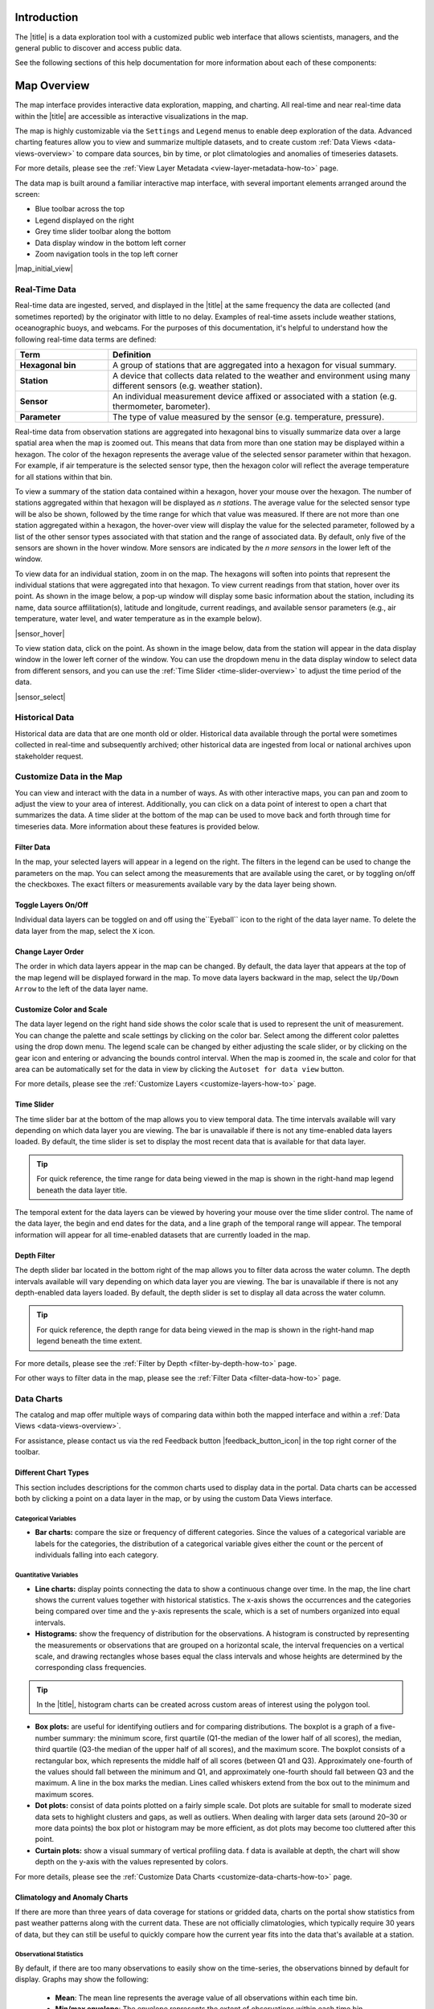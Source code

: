 .. _introduction-overview:

############
Introduction
############

The |title| is a data exploration tool with a customized public web interface that allows scientists, managers, and the general public to discover and access public data.

.. only:: not ioos

	The |title| has 3 major components:

	#. Data Catalog
	#. Data Map
	#. Data Views

.. only:: ioos

	The |title| has 2 major components:

	#. Data Map
	#. Data Views

See the following sections of this help documentation for more information about each of these components:

.. only:: not ioos

	* :ref:`Data Catalog <catalog-overview>`
	* :ref:`Data Map <map-overview>`
	* :ref:`Data Views <data-views-overview>`

.. only:: ioos

	* :ref:`Data Map <map-overview>`
	* :ref:`Data Views <data-views-overview>`


.. only:: not ioos

	.. _catalog-overview:

	################
	Catalog Overview
	################

	The catalog provides searchable access to all datasets within the |title|. The catalog can be used to discover, browse, and download data files. Additionally, the catalog can be used to add some data layers to the data map.

	**********
	Data Types
	**********

	The catalog contains several observational data types:

	* **Real-time data** are ingested, served, and displayed by the |title| at the same frequency the data are collected (and sometimes reported) by the originator with little to no delay. Examples of real-time assets include weather stations, oceanographic buoys, and webcams.

	* **Near real-time data** are ingested by the |title| at the same frequency that the data are made available; however, there is some delay (hours to days) between data are collected and when the data are made available by the provider. Examples of near real-time assets include satellite images and derived satellite products.

	* **Historical data** are data that are one month old or older. Historical data are ingested by the |title| upon stakeholder request, either from an associated campaign in the `Research Workspace <https://researchworkspace.com/>`_, or from national archives. Examples of historical data include species abundance surveys and similar research efforts.

	For more details, please see the :ref:`Download Historical Sensor <download-historical-sensor-data-how-to>` page.

	*********
	Interface
	*********

	|catalog_initial_view|

	Within the catalog, you will find a listing of all the data layers accessible through the |title|. By default, the data layers are shown in alphabetical order. The data catalog is built around a familiar search interface, with several important elements arranged around the screen:

	* Filter by result type icons in the upper left (Data Layers, Projects, and Sensor Stations).
	* Advanced search options below that (Spatial filter, Filter time, Access method).
	* Filter by tag in the column on the left.
	* A list of datasets that match your search criteria in the center of the page.

	For more details on how to search the catalog, please see the :ref:`Search the Catalog <search-the-catalog-how-to>` page.

	.. _visualizing-data-overview:

	****************
	Visualizing Data
	****************

	If a dataset can be visualized in the |title|'s map interface, you will see a globe icon |catalog_globe_icon| to the left of the dataset's name. Clicking on the |catalog_add_to_map_icon| button will add it to the map.

	For datasets with multiple layers, click the catalog_layers_icon button then select individual layers using the catalog_add_to_map_icon.

	Before visualizing, you can learn more about a dataset by clicking on the title to view the metadata page.

	.. _layer-metadata-overview:

	Layer Metadata
	==============

	A dataset's metadata page displays the URL to the source data, a data description, and any usage notes. There will also be an inset map where you can explore the dataset as a single layer. If the data layer is a timeseries dataset, you will be able to move back and forth through time using the time slider at the bottom of the inset map.

	Some data layers in the catalog have more than one variable associated with them. In these cases, a thumbnail image will appear below the data layer in the catalog and in the metadata view. To learn more about each of the data layer variables, click on the title below the thumbnail image. You will be taken to a metadata page that shows the URL to the source data, the data description, and any usage notes. The variable will also appear in the inset map where you can explore the data as a single layer.

	.. _contributing-data-overview:

	*****************
	Contributing Data
	*****************

	Datasets can be added to the catalog automatically by project researchers using the `Research Workspace <https://researchworkspace.com/>`_. The general process for data submission is outlined below:

	#. Data are managed by a project researcher using his or her user account in the `Research Workspace <https://researchworkspace.com/>`_). Such data files are accompanied by robust, descriptive metadata using the integrated ISO-compliant metadata editor (ISO-19115-2).

	#. Once the data have been loaded and/or the embargo period ends, the researcher may then select the ``Make public`` option for their project in the `Research Workspace <https://researchworkspace.com/>`_.

	#. The entire contents of that folder and any subfolder therein will then be displayed in its native file format within the catalog of the portal, where public users can view and download the data and associated metadata.

	.. tip:: For assistance using the metadata editor please visit the `Research Workspace help documentation <https://researchworkspace.com/help/>`_.

	.. note:: Visualizing these data files within the data map requires processing by Axiom Data Science to be made available. Processing time varies as a function of data format and complexity.

	For more details on how to contribute data via the `Research Workspace <https://researchworkspace.com/>`_, please see the :ref:`Contribute Data <contribute-data-how-to>` page.

	For more details on how to search datasets from the `Research Workspace <https://researchworkspace.com/>`_, please see the :ref:`Search Project Data <search-project-data-how-to>` page.

	.. .. _data-dois-overview:

	.. Data DOIs
	.. ---------

	.. -This feature is under development. Check back soon for updates.-

	.. _download-data-catalog-overview:

	****************
	Downloading Data
	****************

	In addition to visualizing a dataset in the |title|'s map interface, you can download datasets directly from the catalog and explore them on your own by clicking the download button |catalog_data_download_icon| and selecting the best option from the popup window. See the sections below for more information.

	.. _gridded-data-overview:

	Gridded Data
	============

	There are several ways to download gridded data from the |title|:

	* THREDDS
	* NetCDF Subset
	* OpeNDAP
	* WMS
	* ERDDAP

	THREDDS
	-------

	Thematic Realtime Environmental Distributed Data Services (THREDDS) is a set of services provided by `Unidata <http://www.unidata.ucar.edu/software/thredds/current/tds/TDS.html>`_ that allows for machine and human access to raster data stored in NetCDF formats. THREDDS provides spatial, vertical, and temporal subsetting, as well as the ability to select individual dimension or data variables to reduce file transfer sizes. The most commonly used THREDDS services for AOOS users are NetCDF Subset, and Open-source Project for a Network Data Access Protocol (OpenDAP).

	.. note::
		All THREDDS servers have a bandwidth limit, and it will not allow you to download more than the cap in one go. So you won't be able to download 1 Tb of data with a single request. If you need a lot of data, you will need to break up your requests to download the dataset incrementally (e.g., one month at a time; one variable at a time, etc.). If you're grabbing a lot of data programmatically, sometimes it's easiest to grab just one time slice at a time using a loop.

	NetCDF Subset
	-------------

	The NetCDF Subset protocol looks through all the datasets NetCDF files stored on our server, and provides an human-readable or machine-readable interface to subset the data by time, geography, or variable.

	.. tip::
		When you initially request a dataset via NetCDF Subset, the server may take a long time to respond if dataset is large (i.e., thousands of files). Be patient, it's not broken! If your web browser times out (e.g., after 10 minutes of waiting), you can try reloading or just giving it a few more minutes and then reload. This won't restart the server process, and once it's indexed all the files things will go pretty fast.

	For more details, please see the :ref:`Download Using NetCDF <netcdf-subset-how-to>` page.

	OPeNDAP
	-------

	OPeNDAP is a simpler THREDDS protocol that can provide ASCII (human-readable) or binary files. It loads very quickly, but doesn't do any interpretation for you at all and you will need to be able to calculate or surmise the indices you need to subset the data. For example, if there are 20,000 dates listed in the file, it will give you the option of selecting 0-20,000, but it won't tell you what those dates are. Therefore, OPeNDAP is best in cases where you are already familiar with the dataset's bounds and speed is more important, or in cases where you just want to download the whole thing and don't care much about subsetting.

	.. note::
		All THREDDS servers have a bandwidth limit, and it will not allow you to download more than the cap in one go. So you won't be able to download 1 Tb of data with a single request. If you need a lot of data, you will need to break up your requests to download the dataset incrementally (e.g., try downloading half a variable first, then the second half, or one variable at a time, etc.).

	For more details, please see the :ref:`Download Using OpeNDAP <download-using-opendap-how-to>` page.

	WMS
	---

	Web mapping services (WMS) are used to provide machine access to images used by remote mapping programs (e.g., tiling services). Accessing programs use GetCapabilities requests to ask for image data in whatever format they require, which allows them to gather image tiles over specific areas with the projections, styles, scales and formats (PNG, JPG, etc.) that fits their needs.

	Selecting *WMS (Web Mapping Service)* under the ``Download`` button will start the WMS service. The returned image will be projected according to the parameters set in the URL. In the example below, modifying either the parameters (e.g., changing the ``WIDTH``, ``COLORSCALERANGE`` values) or the projection will redraw the image for your mapping service.

	For more details, please see the :ref:`Download Using WMS <download-using-wms-how-to>` page.

	.. only:: aoos

		ERDDAP
		------

		Datasets in the AOOS catalog can also be accessed using the Environmental Research Division Data Access Program (ERDDAP), which is a NOAA-sponsored service that provides access to gridded data in a multitude of formats, including CSV, TSV, htmlTable, json, .mat, and more. Each ERDDAP server has its own URL. Visit https://erddap.aoos.org to access ERDDAP.

	.. _virtual-sensors-overview:

	Virtual Sensors
	===============

	For details on how to download data from virtual sensors, please see the :ref:`Download Virtual Sensor Data <download-virtual-sensor-data-how-to>` page.

	.. _parsed-data-overview:

	Parsed Data
	===========

	This section of our documentation is still under development. For assistance, please contact us via the Feedback button |feedback_button_icon|.

	.. _netcdf-resources-overview:

	NetCDF Resources
	================

	`NetCDF <https://www.unidata.ucar.edu/software/netcdf/>`_ is the name of a file format as well as a grouping of software libraries that describe that format. The files have the ability to contain multidimensional data in a wide variety of data types, and they are highly optimized for file I/O. This makes them excellent at storing extremely large datasets because they can be quickly and easily sliced without putting the entire dataset into RAM.

	In addition, NetCDF files can contain metadata attributes that describe any time components, dimensions, units, history, etc. Because of this, NetCDF is often called a *self-describing* data format and they are excellent for holding archived data, and they are the primary format preferred by the National Centers for Environmental Information (NCEI, formerly NODC).

	NetCDF libraries are available for every common scientific programming language including Python, R, Matlab, ODV, Java, and more. Unidata maintains `a list of free software for manipulating or displaying NetCDF data <https://www.unidata.ucar.edu/software/>`_. A good, simple program to start exploring NetCDF data is Unidata's ncdump, which runs on the command line and can quickly output netCDF data to your screen as ASCII. Unidata's `Integrated Data Viewer <https://www.unidata.ucar.edu/software/idv/>`_ or NASA's `Panoply <https://www.giss.nasa.gov/tools/panoply/>`_ are free, relatively easy programs to use that will display gridded data, though they are not as straightforward to use as a scientific programming language.

.. _map-overview:

############
Map Overview
############

The map interface provides interactive data exploration, mapping, and charting. All real-time and near real-time data within the |title| are accessible as interactive visualizations in the map.

.. only:: not ioos

	Datasets listed in the catalog that can be viewed in the map are indicated by the globe icon |catalog_globe_icon|.

The map is highly customizable via the ``Settings`` and ``Legend`` menus to enable deep exploration of the data. Advanced charting features allow you to view and summarize multiple datasets, and to create custom :ref:`Data Views <data-views-overview>` to compare data sources, bin by time, or plot climatologies and anomalies of timeseries datasets.

.. only:: not ioos

	Additionally, uou can use the map to create and share custom compilations of biological, sensor, and model outputs to spotlight environmental events or geographic locations.

For more details, please see the :ref:`View Layer Metadata <view-layer-metadata-how-to>` page.

The data map is built around a familiar interactive map interface, with several important elements arranged around the screen:

* Blue toolbar across the top
* Legend displayed on the right
* Grey time slider toolbar along the bottom
* Data display window in the bottom left corner
* Zoom navigation tools in the top left corner

|map_initial_view|

.. _real-time-data-overview:

**************
Real-Time Data
**************

Real-time data are ingested, served, and displayed in the |title| at the same frequency the data are collected (and sometimes reported) by the originator with little to no delay. Examples of real-time assets include weather stations, oceanographic buoys, and webcams. For the purposes of this documentation, it's helpful to understand how the following real-time data terms are defined:

.. csv-table::
	:header: Term, Definition
	:widths: 15, 50

	**Hexagonal bin**, "A group of stations that are aggregated into a hexagon for visual summary."
	**Station**, "A device that collects data related to the weather and environment using many different sensors (e.g. weather station)."
	**Sensor**, "An individual measurement device affixed or associated with a station (e.g. thermometer, barometer)."
	**Parameter**, "The type of value measured by the sensor (e.g. temperature, pressure)."

Real-time data from observation stations are aggregated into hexagonal bins to visually summarize data over a large spatial area when the map is zoomed out. This means that data from more than one station may be displayed within a hexagon. The color of the hexagon represents the average value of the selected sensor parameter within that hexagon. For example, if air temperature is the selected sensor type, then the hexagon color will reflect the average temperature for all stations within that bin.

To view a summary of the station data contained within a hexagon, hover your mouse over the hexagon. The number of stations aggregated within that hexagon will be displayed as *n stations*. The average value for the selected sensor type will be also be shown, followed by the time range for which that value was measured. If there are not more than one station aggregated within a hexagon, the hover-over view will display the value for the selected parameter, followed by a list of the other sensor types associated with that station and the range of associated data. By default, only five of the sensors are shown in the hover window. More sensors are indicated by the *n more sensors* in the lower left of the window.

To view data for an individual station, zoom in on the map. The hexagons will soften into points that represent the individual stations that were aggregated into that hexagon. To view current readings from that station, hover over its point. As shown in the image below, a pop-up window will display some basic information about the station, including its name, data source affilitation(s), latitude and longitude, current readings, and available sensor parameters (e.g., air temperature, water level, and water temperature as in the example below).

|sensor_hover|

To view station data, click on the point. As shown in the image below, data from the station will appear in the data display window in the lower left corner of the window. You can use the dropdown menu in the data display window to select data from different sensors, and you can use the :ref:`Time Slider <time-slider-overview>` to adjust the time period of the data.

|sensor_select|

.. only:: not ioos

	.. _near-real-time-data-overview:

	*******************
	Near-Real-Time Data
	*******************

	Near-real-time data are ingested by the |title| at the same frequency that the data are made available; however, there is some delay (hours to days) between data collection and when the data provider makes it available. Examples of near real-time assets include model outputs, satellite images, and derived satellite products.

	.. _model-and-satellite-data:

	Model and Satellite Data
	========================

	Model outputs or satellite imagery have been visually abstracted in the portal to include a schematic representation of the data attributes or variables. The variable currently being displayed is shown as a title in the right hand legend bar. The variable being displayed can be changed by clicking the caret icon and selecting from the other variables that may be available (note: the variables available will vary depending on which data layer you are viewing). The current date and time for the data being displayed is shown in the right hand legend bar beneath the data layer title.

	To select your area of interest, use the pan and zoom features on the map. To display values within your area of interest, hover your mouse over the map. The name of the data layers, latitude/longitude, date, time, and the value at the given location will appear. If you click on the map in any location covered by a multi-dimensional model or grid, a data chart window showing the data trends over time will appear. More information can be found in the :ref:`Data Charts <data-charts-overview>` section of this document.

	The timer slider bar at the bottom of the map can be used to view the various time intervals of data available. The interval available will vary depending on which data layer you are viewing. More information about using the time slider can be found in the :ref:`Time Slider <time-slider-overview>` section of this documentation. Depending on your zoom level and internet speed, these time intervals layers could take awhile to appear so be patient as these layers load. Once you do have them in the cache they will load more quickly as you step forward and backwards through the time.

	The data layer legend on the right hand shows the color scale that is used to represent the unit of measurement. You can change the palette and scale settings by clicking on the color bar. Select among the different color palettes using the drop down menu. The legend scale can be changed by either adjusting the scale slider, or by clicking on the gear icon and entering or advancing the bounds control interval. When the map is zoomed in, the scale and color for that area can be automatically set for the data in view by clicking the `Autoset for data view` button.

.. _historical-data-overview:

***************
Historical Data
***************

Historical data are data that are one month old or older. Historical data available through the portal were sometimes collected in real-time and subsequently archived; other historical data are ingested from local or national archives upon stakeholder request.

.. only:: axiom

	.. _mobile-platforms-overview:

	Mobile Platforms (Gliders)
	==========================

	Ocean gliders are autonomous underwater vehicles used to collect ocean data, including temperature, salinity, conductivity, and other important measures. Unlike stationary sensor platforms such as buoys, gliders move through the water column and collect data at different locations over time.

	.. note::
		For more information on gliders, see NOAA's `-What is an ocean glider- <https://oceanservice.noaa.gov/facts/ocean-gliders.html>`_ page.

	For more details, please see the :ref:`View Glider Data <view-glider-data-how-to>` page.

.. only:: not ioos

	.. _biological-observations-overview:

	***********************
	Biological Observations
	***********************

	*These features and more will be explored more thoroughly in upcoming updates to this documentation.*

	Data from most research-based biological observations are aggregated into hexagonal bins to visually summarize data over a large spatial area when the map is zoomed out. This means that data from more than one location or observation may be displayed within a hexagon. The color of the hexagon represents the average value of the selected data parameter within that hexagon. For example, if count or abundance is the selected parameter, then the hexagon color will reflect the average count of all individuals or observations within that bin.

	To view a summary of all the observation data contain within a hexagon, hover over the hexagon. A window will appear showing the summary of all observations by parameter. Additionally, the time range for which those values were measured will be shown. If you click on the hexagon, a data display window will appear showing a histogram chart summarizing the data. The number of locations or observations aggregated within that hexagon will appear below the parameter name in the data display chart.

	To view data for an individual location or observation, zoom in on the map. The hexagons will soften into points that represent the individual sample locations or observations that were aggregated into that hexagon. To view current readings from that location, hover over its point. As shown in the image below, a pop-up window will display some basic information, including the observation or location name, latitude and longitude, and a summary of events or observations by parameters (e.g., count by species, percent abundance, number of events, etc ).

	To change the data parameters in the map, the filters can be used in the legend on the right side. You can select among the measurements that are available using the caret, or by toggling on/off the checkboxes. The exact filters or measurements available vary by the data layer being shown.

	To further interact with the data in the map, the :ref:`Polygon Tool <polygon-tool-overview>` can be used to create summary statistics across spatial areas of interest. Or, the :ref:`Time Slider <time-slider-overview>` bar can be used to view the various time intervals of data available.

	If when zoomed in the hexagons do not soften into points, the individual locations or observations have been intentionally aggregated for data use or confidentiality purposes.

	To view location data, click on the point. Data from that location will appear in the data display window in the lower left corner of the window. You can use the dropdown menu in the data display window to select different parameters for that location (if available), or you can use the time slider to adjust the time period of the data.

.. _customize-data-map-overview:

*************************
Customize Data in the Map
*************************

You can view and interact with the data in a number of ways. As with other interactive maps, you can pan and zoom to adjust the view to your area of interest. Additionally, you can click on a data point of interest to open a chart that summarizes the data. A time slider at the bottom of the map can be used to move back and forth through time for timeseries data. More information about these features is provided below.

Filter Data
===========

In the map, your selected layers will appear in a legend on the right. The filters in the legend can be used to change the parameters on the map. You can select among the measurements that are available using the caret, or by toggling on/off the checkboxes. The exact filters or measurements available vary by the data layer being shown.

Toggle Layers On/Off
====================

Individual data layers can be toggled on and off using the``Eyeball`` icon to the right of the data layer name. To delete the data layer from the map, select the ``X`` icon.

Change Layer Order
==================

The order in which data layers appear in the map can be changed. By default, the data layer that appears at the top of the map legend will be displayed forward in the map. To move data layers backward in the map, select the ``Up/Down Arrow`` to the left of the data layer name.

Customize Color and Scale
=========================

The data layer legend on the right hand side shows the color scale that is used to represent the unit of measurement. You can change the palette and scale settings by clicking on the color bar. Select among the different color palettes using the drop down menu. The legend scale can be changed by either adjusting the scale slider, or by clicking on the gear icon and entering or advancing the bounds control interval. When the map is zoomed in, the scale and color for that area can be automatically set for the data in view by clicking the ``Autoset for data view`` button.

For more details, please see the :ref:`Customize Layers <customize-layers-how-to>` page.

.. only:: not ioos

	.. _search-and-add-layers-overview:

	Search and Add Layers
	=====================

	From the map, you can search for and add additional data layers to the map. Click on the catalog button in top right to return to the catalog page you most recently visited. You can also search for additional data layers to add to the map using the search bar at the top left corner. When you have selected additional layers, click ``Map`` to return to the map.

	For more details, please see the :ref:`Add Layers <add-layers-how-to>` page.

.. _time-slider-overview:

Time Slider
===========

The time slider bar at the bottom of the map allows you to view temporal data. The time intervals available will vary depending on which data layer you are viewing. The bar is unavailable if there is not any time-enabled data layers loaded. By default, the time slider is set to display the most recent data that is available for that data layer.

.. tip:: For quick reference, the time range for data being viewed in the map is shown in the right-hand map legend beneath the data layer title.

The temporal extent for the data layers can be viewed by hovering your mouse over the time slider control. The name of the data layer, the begin and end dates for the data, and a line graph of the temporal range will appear. The temporal information will appear for all time-enabled datasets that are currently loaded in the map.

.. _depth-filter-overview:

Depth Filter
============

The depth slider bar located in the bottom right of the map allows you to filter data across the water column. The depth intervals available will vary depending on which data layer you are viewing. The bar is unavailable if there is not any depth-enabled data layers loaded. By default, the depth slider is set to display all data across the water column.

.. tip:: For quick reference, the depth range for data being viewed in the map is shown in the right-hand map legend beneath the time extent.

For more details, please see the :ref:`Filter by Depth <filter-by-depth-how-to>` page.

For other ways to filter data in the map, please see the :ref:`Filter Data <filter-data-how-to>` page.

.. only:: not ioos

	.. _polygon-tool-overview:

	Polygon Tool
	============

	To further interact with data in the map, the polygon tool can be used to create summary statistics across spatial areas of interest.

	For more details, please see the :ref:`Polygon Tool <use-polygon-tool-how-to>` page.

.. Instance State Saving
.. =====================

.. _data-charts-overview:

***********
Data Charts
***********

The catalog and map offer multiple ways of comparing data within both the mapped interface and within a :ref:`Data Views <data-views-overview>`.

For assistance, please contact us via the red Feedback button |feedback_button_icon| in the top right corner of the toolbar.

.. _different-chart-types-overview:

Different Chart Types
=====================

This section includes descriptions for the common charts used to display data in the portal. Data charts can be accessed both by clicking a point on a data layer in the map, or by using the custom Data Views interface.

Categorical Variables
---------------------

* **Bar charts:** compare the size or frequency of different categories. Since the values of a categorical variable are labels for the categories, the distribution of a categorical variable gives either the count or the percent of individuals falling into each category.

Quantitative Variables
----------------------

* **Line charts:** display points connecting the data to show a continuous change over time. In the map, the line chart shows the current values together with historical statistics. The x-axis shows the occurrences and the categories being compared over time and the y-axis represents the scale, which is a set of numbers organized into equal intervals.

* **Histograms:** show the frequency of distribution for the observations. A histogram is constructed by representing the measurements or observations that are grouped on a horizontal scale, the interval frequencies on a vertical scale, and drawing rectangles whose bases equal the class intervals and whose heights are determined by the corresponding class frequencies.

.. tip:: In the |title|, histogram charts can be created across custom areas of interest using the polygon tool.

* **Box plots:** are useful for identifying outliers and for comparing distributions. The boxplot is a graph of a five-number summary: the minimum score, first quartile (Q1-the median of the lower half of all scores), the median, third quartile (Q3-the median of the upper half of all scores), and the maximum score. The boxplot consists of a rectangular box, which represents the middle half of all scores (between Q1 and Q3). Approximately one-fourth of the values should fall between the minimum and Q1, and approximately one-fourth should fall between Q3 and the maximum. A line in the box marks the median. Lines called whiskers extend from the box out to the minimum and maximum scores.

* **Dot plots:** consist of data points plotted on a fairly simple scale. Dot plots are suitable for small to moderate sized data sets to highlight clusters and gaps, as well as outliers. When dealing with larger data sets (around 20–30 or more data points) the box plot or histogram may be more efficient, as dot plots may become too cluttered after this point.

* **Curtain plots:** show a visual summary of vertical profiling data. f data is available at depth, the chart will show depth on the y-axis with the values represented by colors.

For more details, please see the :ref:`Customize Data Charts <customize-data-charts-how-to>` page.

.. Summary Statistics
.. ==================

.. _climatology-and-anomaly-charts:

Climatology and Anomaly Charts
==============================

If there are more than three years of data coverage for stations or gridded data, charts on the portal show statistics from past weather patterns along with the current data. These are not officially climatologies, which typically require 30 years of data, but they can still be useful to quickly compare how the current year fits into the data that's available at a station.

Observational Statistics
------------------------

By default, if there are too many observations to easily show on the time-series, the observations binned by default for display. Graphs may show the following:

	* **Mean**: The mean line represents the average value of all observations within each time bin.

	* **Min/max envelope**: The envelope represents the extent of observations within each time bin.

Interannual Statistics
----------------------

Interannual statistics are calculated on physical time-series where available data coverage in the system is longer than three years. Statistics are derived for days, weeks, months, seasons, and years based on the Gregorian calendar by:

#. binning the observations into the selected time periods,
#. combining the time bins across years (e.g, for daily bins, combining all data from April 13th regardless of year; for monthly bins, combine all data from all Aprils), and
#. calculating statistics for each interannual time bin.

For interannual statistics, we calculate the following:

	* **Mean**: The mean represents the average value of all observations within each time bin, across all recorded years.

	* **Low**: The low represents the minimum value of all observations within each time bin, across all recorded years.

	* **High**: The high represents the maximum value of all observations within each time bin, across years.

	* **Mean to 10%, Mean to 90%**: Percentiles are calculated by ordering all values in the time bin across all recorded years and selecting the value at the 10% and 90% locations in the array (i.e., the shaded percentile region relays what the *typical* temperature is at that time of year excluding the 10% most extreme values on either end of the distribution).

Anomaly plots
-------------

Anomalies are available wherever interannual statistics are available (i.e., in all time-series where available data coverage in the system is longer than three years, but are only available on data binned on days or more).

Anomalies are calculated by calculating the mean value of the observational bin and subtracting the interannual statistical bin for that time period. For example, the daily anomaly for April 13th, 2016 is calculated by taking the average temperature for that day minus the mean interannual April 13th temperature.

.. Query & Save Vector Layer for Comparison
.. ========================================

.. _customize-data-charts-overview:

Customize Data Charts
=====================

The table below contains a key to several of the important terms used in describing the |title|'s chartin capabilities:

.. csv-table::
	:header: Term, Description
	:widths: 15, 50

	**Minimum**, "The minimum value of the entire time-series within each bin, represented by a dashed blue line."
	**Mean to the 10th percentile**, "The range from the mean to the 10th percentile of the data is represented by a blue shaded area."
	**Mean**, "The mean of the entire time-series within each bin, represented by a dashed gray line."
	**Mean to the 90th percentile**, "The range from the mean to the 90th percentile of the data is represented by a red shaded area."
	**Maximum**, "The maximum value of the entire time-series within each bin is represented by a dashed red line."
	**Line chart**, "A chart of the current values with historical statistics."
	**Climatology**, "Year-to-date monthly mean values of the current year compared to historical statistics."
	**Anomaly**, "The data values minus the mean values across all years."
	**Curtain**, "If data is available at depth, the chart will show depth on the y-axis with the values represented by colors."

Time bins
---------

Data can be binned across years within the following time periods:

.. csv-table::
	:header: Time period, Definition
	:widths: 15, 50

	**All**, "No binning."
	**Days**, "Data are binned by day and statistics are by day number across years."
	**Weeks**, "Data are binned by week, and statistics are by week number across years."
	**Months**, "Data are binned by month, and statistics are by month number across years."
	**Seasons**, "Data are binned by northern hemisphere seasons defined as the following:

	* *Winter*: December, January, February
	* *Spring*: March, April, May
	* *Summer*: June, July, August
	* *Fall*: September, October, November"
	**Years**, "Data are binned by years, and statistics are across years."

.. note::
	Percentiles are calculated by ordering all values in the time bin across all recorded years and selecting the value at the 10% and 90% locations in the array. I.e., the shaded percentile region is telling you what the *typical* temperature is at that time of year excluding the 10% most extreme values on either end.

.. _download-data-map-overview:

*************
Download Data
*************

.. only:: not ioos

	Data may be downloaded through the data catalog, as described in the :ref:`Download Data <download-data-catalog-overview>` section.

.. only:: ioos

	Data may be downloaded as described in the :ref:`Download Data <download-data-how-to>` how-to page.

.. _data-views-overview:

##########
Data Views
##########

You can save a collection of data layers and visualize them together for comparison and analysis. These collections are called *data views*, and they are accessed by clicking on the views button |views_button_icon| near the top right corner of the blue toolbar along the top of the window.

Within the portal there are several premade data views that highlight environmental events or locations of interest. You can access these premade views from the portal landing page or by clicking on the views button |views_button_icon| and selecting a view from the dropdown menu

The  view will open, displaying data comparion charts for you to explore. In the example image below, you can see the ``Hurricane Sandy`` view.

|data_view|

.. note::
	If you need assistance creating a particular view, please contact us via the red feedback button |feedback_button_icon| in the top right corner of the blue toolbar.

For more details, please see the Data Views section of the :ref:`data-views-how-tos` How-To page.

